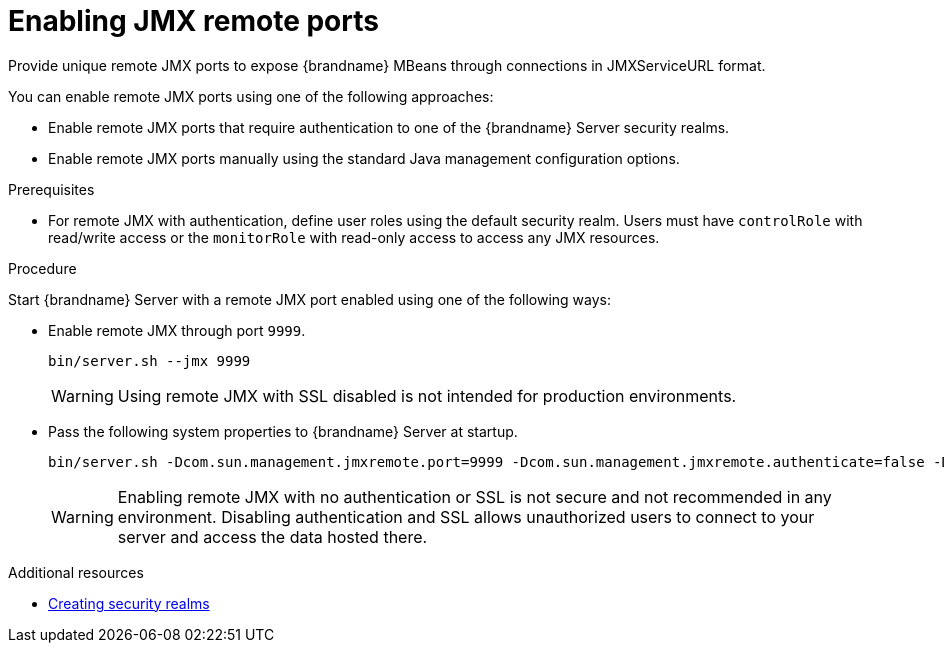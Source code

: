 [id='enabling-jmx-port_{context}']
= Enabling JMX remote ports
Provide unique remote JMX ports to expose {brandname} MBeans through connections in JMXServiceURL format.

//Server Guide
ifdef::remote_caches[]
[NOTE]
====
{brandname} Server does not expose JMX remotely via the single port endpoint.
If you want to remotely access {brandname} Server via JMX you must enable a remote port.
====
endif::remote_caches[]

You can enable remote JMX ports using one of the following approaches:

* Enable remote JMX ports that require authentication to one of the {brandname} Server security realms.
* Enable remote JMX ports manually using the standard Java management configuration options.

.Prerequisites
* For remote JMX with authentication, define user roles using the default security realm.
Users must have `controlRole` with read/write access or the `monitorRole` with read-only access to access any JMX resources.

.Procedure
Start {brandname} Server with a remote JMX port enabled using one of the following ways:

* Enable remote JMX through port `9999`.
+
[source,options="nowrap",subs=attributes+]
----
bin/server.sh --jmx 9999
----
+
[WARNING]
====
Using remote JMX with SSL disabled is not intended for production environments.
====

* Pass the following system properties to {brandname} Server at startup.
+
[source,options="nowrap",subs=attributes+]
----
bin/server.sh -Dcom.sun.management.jmxremote.port=9999 -Dcom.sun.management.jmxremote.authenticate=false -Dcom.sun.management.jmxremote.ssl=false
----
+
[WARNING]
====
Enabling remote JMX with no authentication or SSL is not secure and not recommended in any environment.
Disabling authentication and SSL allows unauthorized users to connect to your server and access the data hosted there.
====

[role="_additional-resources"]
.Additional resources
* link:{server_docs}#creating-security-realms_security-realms[Creating security realms]
